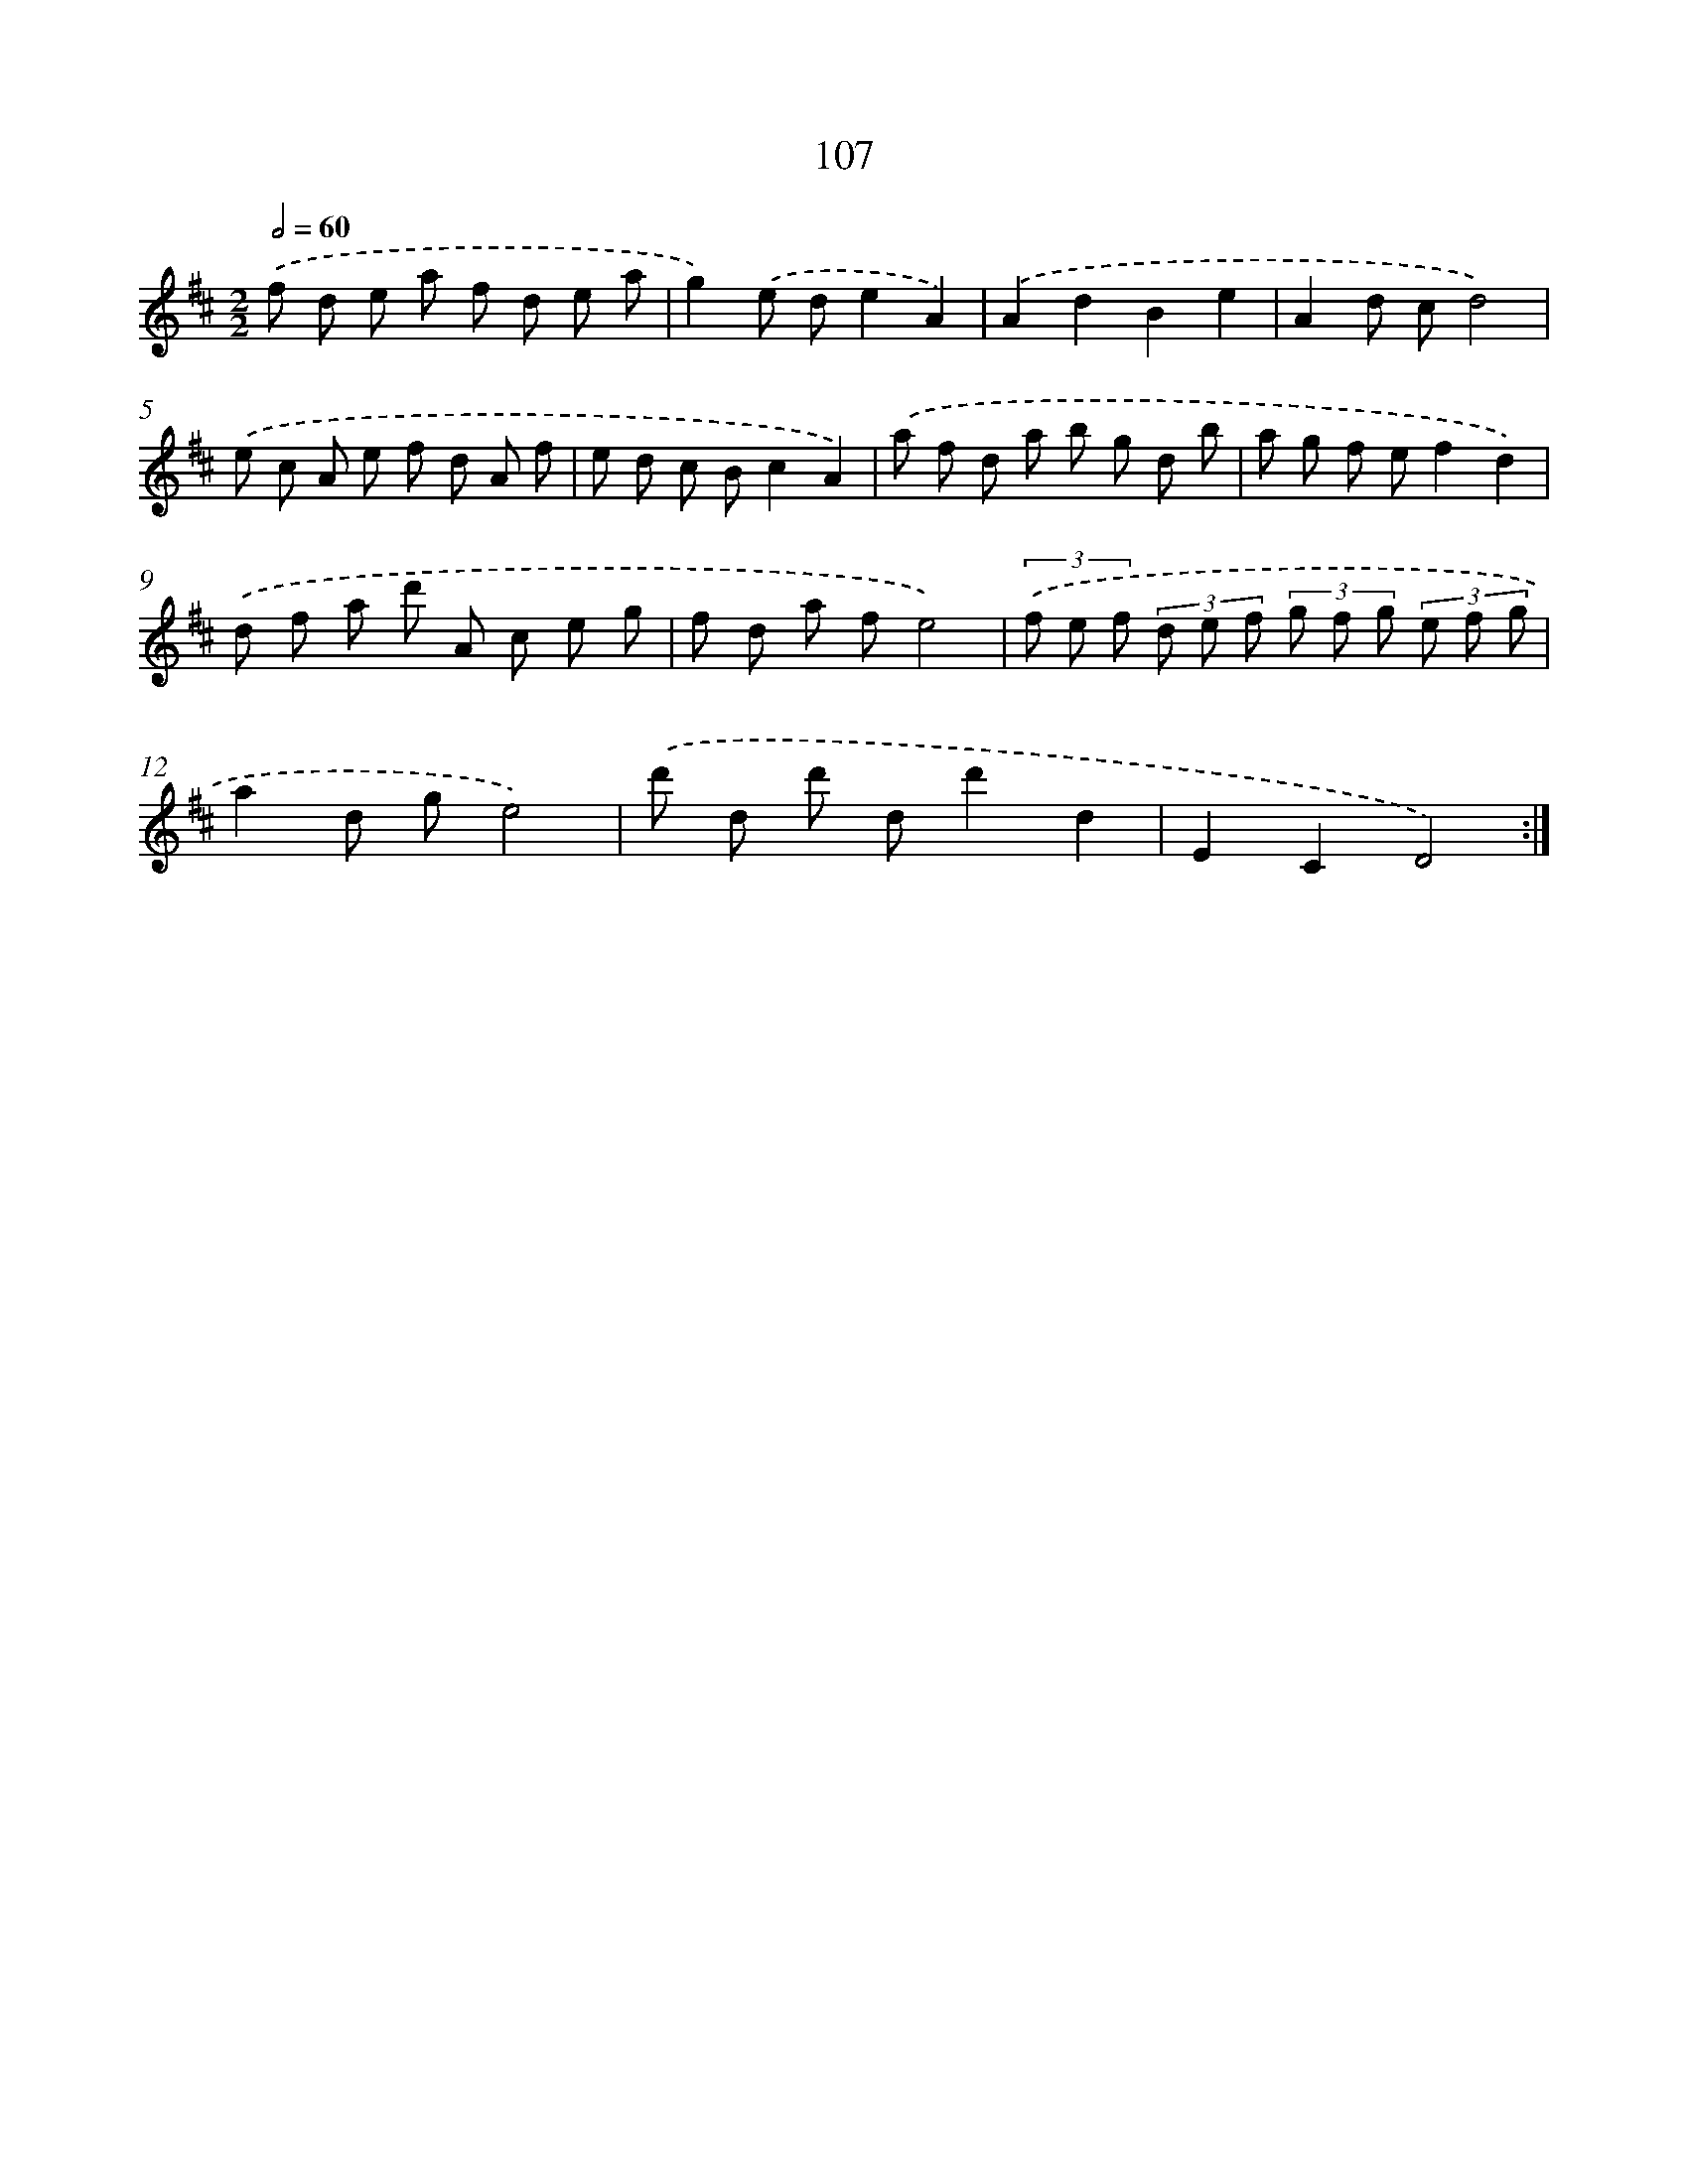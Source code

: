 X: 11297
T: 107
%%abc-version 2.0
%%abcx-abcm2ps-target-version 5.9.1 (29 Sep 2008)
%%abc-creator hum2abc beta
%%abcx-conversion-date 2018/11/01 14:37:13
%%humdrum-veritas 3284656556
%%humdrum-veritas-data 2991535830
%%continueall 1
%%barnumbers 0
L: 1/8
M: 2/2
Q: 1/2=60
K: D clef=treble
.('f d e a f d e a |
g2).('e de2A2) |
.('A2d2B2e2 |
A2d cd4) |
.('e c A e f d A f |
e d c Bc2A2) |
.('a f d a b g d b |
a g f ef2d2) |
.('d f a d' A c e g |
f d a fe4) |
(3.('f e f (3d e f (3g f g (3e f g |
a2d ge4) |
.('d' d d' dd'2d2 |
E2C2D4) :|]
